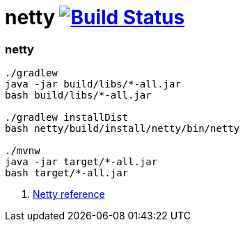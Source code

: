 = netty image:https://travis-ci.org/daggerok/kotlin-examples.svg?branch=master["Build Status", link="https://travis-ci.org/daggerok/kotlin-examples"]

//tag::content[]
=== netty

----
./gradlew
java -jar build/libs/*-all.jar
bash build/libs/*-all.jar

./gradlew installDist
bash netty/build/install/netty/bin/netty

./mvnw
java -jar target/*-all.jar
bash target/*-all.jar
----

. link:https://netty.io/wiki/all-documents.html[Netty reference]

//end::content[]
